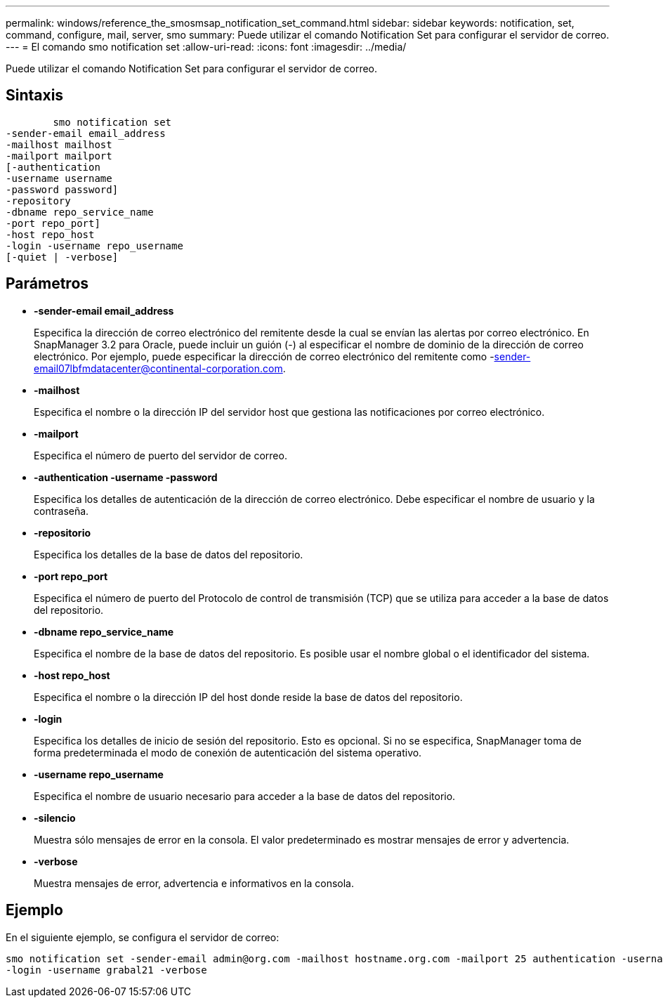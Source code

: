 ---
permalink: windows/reference_the_smosmsap_notification_set_command.html 
sidebar: sidebar 
keywords: notification, set, command, configure, mail, server, smo 
summary: Puede utilizar el comando Notification Set para configurar el servidor de correo. 
---
= El comando smo notification set
:allow-uri-read: 
:icons: font
:imagesdir: ../media/


[role="lead"]
Puede utilizar el comando Notification Set para configurar el servidor de correo.



== Sintaxis

[listing]
----

        smo notification set
-sender-email email_address
-mailhost mailhost
-mailport mailport
[-authentication
-username username
-password password]
-repository
-dbname repo_service_name
-port repo_port]
-host repo_host
-login -username repo_username
[-quiet | -verbose]
----


== Parámetros

* *-sender-email email_address*
+
Especifica la dirección de correo electrónico del remitente desde la cual se envían las alertas por correo electrónico. En SnapManager 3.2 para Oracle, puede incluir un guión (-) al especificar el nombre de dominio de la dirección de correo electrónico. Por ejemplo, puede especificar la dirección de correo electrónico del remitente como -sender-email07lbfmdatacenter@continental-corporation.com.

* *-mailhost*
+
Especifica el nombre o la dirección IP del servidor host que gestiona las notificaciones por correo electrónico.

* *-mailport*
+
Especifica el número de puerto del servidor de correo.

* *-authentication -username -password*
+
Especifica los detalles de autenticación de la dirección de correo electrónico. Debe especificar el nombre de usuario y la contraseña.

* *-repositorio*
+
Especifica los detalles de la base de datos del repositorio.

* *-port repo_port*
+
Especifica el número de puerto del Protocolo de control de transmisión (TCP) que se utiliza para acceder a la base de datos del repositorio.

* *-dbname repo_service_name*
+
Especifica el nombre de la base de datos del repositorio. Es posible usar el nombre global o el identificador del sistema.

* *-host repo_host*
+
Especifica el nombre o la dirección IP del host donde reside la base de datos del repositorio.

* *-login*
+
Especifica los detalles de inicio de sesión del repositorio. Esto es opcional. Si no se especifica, SnapManager toma de forma predeterminada el modo de conexión de autenticación del sistema operativo.

* *-username repo_username*
+
Especifica el nombre de usuario necesario para acceder a la base de datos del repositorio.

* *-silencio*
+
Muestra sólo mensajes de error en la consola. El valor predeterminado es mostrar mensajes de error y advertencia.

* *-verbose*
+
Muestra mensajes de error, advertencia e informativos en la consola.





== Ejemplo

En el siguiente ejemplo, se configura el servidor de correo:

[listing]
----
smo notification set -sender-email admin@org.com -mailhost hostname.org.com -mailport 25 authentication -username davis -password davis -repository -port 1521 -dbname SMOREPO -host hotspur
-login -username grabal21 -verbose
----